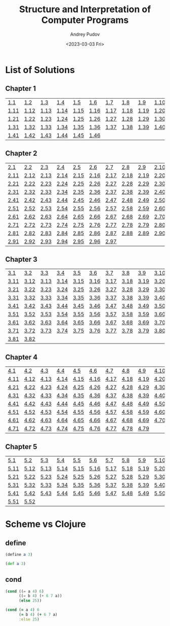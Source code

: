 #+title: Structure and Interpretation of Computer Programs
#+author: Andrey Pudov
#+date: <2023-03-03 Fri>

* List of Solutions

** Chapter 1

| [[./chapter-1/exercise-1-1.clj][1.1]]  | [[./chapter-1/exercise-1-2.clj][1.2]]  | [[./chapter-1/exercise-1-3.clj][1.3]]  | [[./chapter-1/exercise-1-4.clj][1.4]]  | [[./chapter-1/exercise-1-5.clj][1.5]]  | [[./chapter-1/exercise-1-6.clj][1.6]]  | [[./chapter-1/exercise-1-7.clj][1.7]]  | [[./chapter-1/exercise-1-8.clj][1.8]]  | [[./chapter-1/exercise-1-9.clj][1.9]]  | [[./chapter-1/exercise-1-10.clj][1.10]] |
| [[./chapter-1/exercise-1-11.clj][1.11]] | [[./chapter-1/exercise-1-12.clj][1.12]] | [[./chapter-1/exercise-1-13.clj][1.13]] | [[./chapter-1/exercise-1-14.clj][1.14]] | [[./chapter-1/exercise-1-15.clj][1.15]] | [[./chapter-1/exercise-1-16.clj][1.16]] | [[./chapter-1/exercise-1-17.clj][1.17]] | [[./chapter-1/exercise-1-18.clj][1.18]] | [[./chapter-1/exercise-1-19.clj][1.19]] | [[./chapter-1/exercise-1-20.clj][1.20]] |
| [[./chapter-1/exercise-1-21.clj][1.21]] | [[./chapter-1/exercise-1-22.clj][1.22]] | [[./chapter-1/exercise-1-23.clj][1.23]] | [[./chapter-1/exercise-1-24.clj][1.24]] | [[./chapter-1/exercise-1-25.clj][1.25]] | [[./chapter-1/exercise-1-26.clj][1.26]] | [[./chapter-1/exercise-1-27.clj][1.27]] | [[./chapter-1/exercise-1-28.clj][1.28]] | [[./chapter-1/exercise-1-29.clj][1.29]] | [[./chapter-1/exercise-1-30.clj][1.30]] |
| [[./chapter-1/exercise-1-31.clj][1.31]] | [[./chapter-1/exercise-1-32.clj][1.32]] | [[./chapter-1/exercise-1-33.clj][1.33]] | [[./chapter-1/exercise-1-34.clj][1.34]] | [[./chapter-1/exercise-1-35.clj][1.35]] | [[./chapter-1/exercise-1-36.clj][1.36]] | [[./chapter-1/exercise-1-37.clj][1.37]] | [[./chapter-1/exercise-1-38.clj][1.38]] | [[./chapter-1/exercise-1-39.clj][1.39]] | [[./chapter-1/exercise-1-40.clj][1.40]] |
| [[./chapter-1/exercise-1-41.clj][1.41]] | [[./chapter-1/exercise-1-42.clj][1.42]] | [[./chapter-1/exercise-1-43.clj][1.43]] | [[./chapter-1/exercise-1-44.clj][1.44]] | [[./chapter-1/exercise-1-45.clj][1.45]] | [[./chapter-1/exercise-1-46.clj][1.46]] |      |      |      |      |

** Chapter 2

| [[./chapter-2/exercise-2-2.clj][2.1]]  | [[./chapter-2/exercise-2-2.clj][2.2]]  | [[./chapter-2/exercise-2-3.clj][2.3]]  | [[./chapter-2/exercise-2-4.clj][2.4]]  | [[./chapter-2/exercise-2-5.clj][2.5]]  | [[./chapter-2/exercise-2-6.clj][2.6]]  | [[./chapter-2/exercise-2-7.clj][2.7]]  | [[./chapter-2/exercise-2-8.clj][2.8]]  | [[./chapter-2/exercise-2-9.clj][2.9]]  | [[./chapter-2/exercise-2-10.clj][2.10]] |
| [[./chapter-2/exercise-2-12.clj][2.11]] | [[./chapter-2/exercise-2-12.clj][2.12]] | [[./chapter-2/exercise-2-13.clj][2.13]] | [[./chapter-2/exercise-2-14.clj][2.14]] | [[./chapter-2/exercise-2-15.clj][2.15]] | [[./chapter-2/exercise-2-16.clj][2.16]] | [[./chapter-2/exercise-2-17.clj][2.17]] | [[./chapter-2/exercise-2-18.clj][2.18]] | [[./chapter-2/exercise-2-19.clj][2.19]] | [[./chapter-2/exercise-2-20.clj][2.20]] |
| [[./chapter-2/exercise-2-22.clj][2.21]] | [[./chapter-2/exercise-2-22.clj][2.22]] | [[./chapter-2/exercise-2-23.clj][2.23]] | [[./chapter-2/exercise-2-24.clj][2.24]] | [[./chapter-2/exercise-2-25.clj][2.25]] | [[./chapter-2/exercise-2-26.clj][2.26]] | [[./chapter-2/exercise-2-27.clj][2.27]] | [[./chapter-2/exercise-2-28.clj][2.28]] | [[./chapter-2/exercise-2-29.clj][2.29]] | [[./chapter-2/exercise-2-30.clj][2.30]] |
| [[./chapter-2/exercise-2-32.clj][2.31]] | [[./chapter-2/exercise-2-32.clj][2.32]] | [[./chapter-2/exercise-2-33.clj][2.33]] | [[./chapter-2/exercise-2-34.clj][2.34]] | [[./chapter-2/exercise-2-35.clj][2.35]] | [[./chapter-2/exercise-2-36.clj][2.36]] | [[./chapter-2/exercise-2-37.clj][2.37]] | [[./chapter-2/exercise-2-38.clj][2.38]] | [[./chapter-2/exercise-2-39.clj][2.39]] | [[./chapter-2/exercise-2-40.clj][2.40]] |
| [[./chapter-2/exercise-2-42.clj][2.41]] | [[./chapter-2/exercise-2-42.clj][2.42]] | [[./chapter-2/exercise-2-43.clj][2.43]] | [[./chapter-2/exercise-2-44.clj][2.44]] | [[./chapter-2/exercise-2-45.clj][2.45]] | [[./chapter-2/exercise-2-46.clj][2.46]] | [[./chapter-2/exercise-2-47.clj][2.47]] | [[./chapter-2/exercise-2-48.clj][2.48]] | [[./chapter-2/exercise-2-49.clj][2.49]] | [[./chapter-2/exercise-2-50.clj][2.50]] |
| [[./chapter-2/exercise-2-52.clj][2.51]] | [[./chapter-2/exercise-2-52.clj][2.52]] | [[./chapter-2/exercise-2-53.clj][2.53]] | [[./chapter-2/exercise-2-54.clj][2.54]] | [[./chapter-2/exercise-2-55.clj][2.55]] | [[./chapter-2/exercise-2-56.clj][2.56]] | [[./chapter-2/exercise-2-57.clj][2.57]] | [[./chapter-2/exercise-2-58.clj][2.58]] | [[./chapter-2/exercise-2-59.clj][2.59]] | [[./chapter-2/exercise-2-60.clj][2.60]] |
| [[./chapter-2/exercise-2-62.clj][2.61]] | [[./chapter-2/exercise-2-62.clj][2.62]] | [[./chapter-2/exercise-2-63.clj][2.63]] | [[./chapter-2/exercise-2-64.clj][2.64]] | [[./chapter-2/exercise-2-65.clj][2.65]] | [[./chapter-2/exercise-2-66.clj][2.66]] | [[./chapter-2/exercise-2-67.clj][2.67]] | [[./chapter-2/exercise-2-68.clj][2.68]] | [[./chapter-2/exercise-2-69.clj][2.69]] | [[./chapter-2/exercise-2-70.clj][2.70]] |
| [[./chapter-2/exercise-2-72.clj][2.71]] | [[./chapter-2/exercise-2-72.clj][2.72]] | [[./chapter-2/exercise-2-73.clj][2.73]] | [[./chapter-2/exercise-2-74.clj][2.74]] | [[./chapter-2/exercise-2-75.clj][2.75]] | [[./chapter-2/exercise-2-76.clj][2.76]] | [[./chapter-2/exercise-2-77.clj][2.77]] | [[./chapter-2/exercise-2-78.clj][2.78]] | [[./chapter-2/exercise-2-79.clj][2.79]] | [[./chapter-2/exercise-2-80.clj][2.80]] |
| [[./chapter-2/exercise-2-82.clj][2.81]] | [[./chapter-2/exercise-2-82.clj][2.82]] | [[./chapter-2/exercise-2-83.clj][2.83]] | [[./chapter-2/exercise-2-84.clj][2.84]] | [[./chapter-2/exercise-2-85.clj][2.85]] | [[./chapter-2/exercise-2-86.clj][2.86]] | [[./chapter-2/exercise-2-87.clj][2.87]] | [[./chapter-2/exercise-2-88.clj][2.88]] | [[./chapter-2/exercise-2-89.clj][2.89]] | [[./chapter-2/exercise-2-90.clj][2.90]] |
| [[./chapter-2/exercise-2-92.clj][2.91]] | [[./chapter-2/exercise-2-92.clj][2.92]] | [[./chapter-2/exercise-2-93.clj][2.93]] | [[./chapter-2/exercise-2-94.clj][2.94]] | [[./chapter-2/exercise-2-95.clj][2.95]] | [[./chapter-2/exercise-2-96.clj][2.96]] | [[./chapter-2/exercise-2-97.clj][2.97]] |      |      |      |

** Chapter 3

| [[./chapter-3/exercise-3-3.clj][3.1]]  | [[./chapter-3/exercise-3-2.clj][3.2]]  | [[./chapter-3/exercise-3-3.clj][3.3]]  | [[./chapter-3/exercise-3-4.clj][3.4]]  | [[./chapter-3/exercise-3-5.clj][3.5]]  | [[./chapter-3/exercise-3-6.clj][3.6]]  | [[./chapter-3/exercise-3-7.clj][3.7]]  | [[./chapter-3/exercise-3-8.clj][3.8]]  | [[./chapter-3/exercise-3-9.clj][3.9]]  | [[./chapter-3/exercise-3-10.clj][3.10]] |
| [[./chapter-3/exercise-3-13.clj][3.11]] | [[./chapter-3/exercise-3-12.clj][3.12]] | [[./chapter-3/exercise-3-13.clj][3.13]] | [[./chapter-3/exercise-3-14.clj][3.14]] | [[./chapter-3/exercise-3-15.clj][3.15]] | [[./chapter-3/exercise-3-16.clj][3.16]] | [[./chapter-3/exercise-3-17.clj][3.17]] | [[./chapter-3/exercise-3-18.clj][3.18]] | [[./chapter-3/exercise-3-19.clj][3.19]] | [[./chapter-3/exercise-3-20.clj][3.20]] |
| [[./chapter-3/exercise-3-23.clj][3.21]] | [[./chapter-3/exercise-3-22.clj][3.22]] | [[./chapter-3/exercise-3-23.clj][3.23]] | [[./chapter-3/exercise-3-24.clj][3.24]] | [[./chapter-3/exercise-3-25.clj][3.25]] | [[./chapter-3/exercise-3-26.clj][3.26]] | [[./chapter-3/exercise-3-27.clj][3.27]] | [[./chapter-3/exercise-3-28.clj][3.28]] | [[./chapter-3/exercise-3-29.clj][3.29]] | [[./chapter-3/exercise-3-30.clj][3.30]] |
| [[./chapter-3/exercise-3-33.clj][3.31]] | [[./chapter-3/exercise-3-32.clj][3.32]] | [[./chapter-3/exercise-3-33.clj][3.33]] | [[./chapter-3/exercise-3-34.clj][3.34]] | [[./chapter-3/exercise-3-35.clj][3.35]] | [[./chapter-3/exercise-3-36.clj][3.36]] | [[./chapter-3/exercise-3-37.clj][3.37]] | [[./chapter-3/exercise-3-38.clj][3.38]] | [[./chapter-3/exercise-3-39.clj][3.39]] | [[./chapter-3/exercise-3-40.clj][3.40]] |
| [[./chapter-3/exercise-3-43.clj][3.41]] | [[./chapter-3/exercise-3-42.clj][3.42]] | [[./chapter-3/exercise-3-43.clj][3.43]] | [[./chapter-3/exercise-3-44.clj][3.44]] | [[./chapter-3/exercise-3-45.clj][3.45]] | [[./chapter-3/exercise-3-46.clj][3.46]] | [[./chapter-3/exercise-3-47.clj][3.47]] | [[./chapter-3/exercise-3-48.clj][3.48]] | [[./chapter-3/exercise-3-49.clj][3.49]] | [[./chapter-3/exercise-3-50.clj][3.50]] |
| [[./chapter-3/exercise-3-53.clj][3.51]] | [[./chapter-3/exercise-3-52.clj][3.52]] | [[./chapter-3/exercise-3-53.clj][3.53]] | [[./chapter-3/exercise-3-54.clj][3.54]] | [[./chapter-3/exercise-3-55.clj][3.55]] | [[./chapter-3/exercise-3-56.clj][3.56]] | [[./chapter-3/exercise-3-57.clj][3.57]] | [[./chapter-3/exercise-3-58.clj][3.58]] | [[./chapter-3/exercise-3-59.clj][3.59]] | [[./chapter-3/exercise-3-60.clj][3.60]] |
| [[./chapter-3/exercise-3-63.clj][3.61]] | [[./chapter-3/exercise-3-62.clj][3.62]] | [[./chapter-3/exercise-3-63.clj][3.63]] | [[./chapter-3/exercise-3-64.clj][3.64]] | [[./chapter-3/exercise-3-65.clj][3.65]] | [[./chapter-3/exercise-3-66.clj][3.66]] | [[./chapter-3/exercise-3-67.clj][3.67]] | [[./chapter-3/exercise-3-68.clj][3.68]] | [[./chapter-3/exercise-3-69.clj][3.69]] | [[./chapter-3/exercise-3-70.clj][3.70]] |
| [[./chapter-3/exercise-3-73.clj][3.71]] | [[./chapter-3/exercise-3-72.clj][3.72]] | [[./chapter-3/exercise-3-73.clj][3.73]] | [[./chapter-3/exercise-3-74.clj][3.74]] | [[./chapter-3/exercise-3-75.clj][3.75]] | [[./chapter-3/exercise-3-76.clj][3.76]] | [[./chapter-3/exercise-3-77.clj][3.77]] | [[./chapter-3/exercise-3-78.clj][3.78]] | [[./chapter-3/exercise-3-79.clj][3.79]] | [[./chapter-3/exercise-3-80.clj][3.80]] |
| [[./chapter-3/exercise-3-83.clj][3.81]] | [[./chapter-3/exercise-3-82.clj][3.82]] |      |      |      |      |      |      |      |      |

** Chapter 4

| [[./chapter-4/exercise-4-4.clj][4.1]]  | [[./chapter-4/exercise-4-2.clj][4.2]]  | [[./chapter-4/exercise-4-3.clj][4.3]]  | [[./chapter-4/exercise-4-4.clj][4.4]]  | [[./chapter-4/exercise-4-5.clj][4.5]]  | [[./chapter-4/exercise-4-6.clj][4.6]]  | [[./chapter-4/exercise-4-7.clj][4.7]]  | [[./chapter-4/exercise-4-8.clj][4.8]]  | [[./chapter-4/exercise-4-9.clj][4.9]]  | [[./chapter-4/exercise-4-10.clj][4.10]] |
| [[./chapter-4/exercise-4-14.clj][4.11]] | [[./chapter-4/exercise-4-12.clj][4.12]] | [[./chapter-4/exercise-4-13.clj][4.13]] | [[./chapter-4/exercise-4-14.clj][4.14]] | [[./chapter-4/exercise-4-15.clj][4.15]] | [[./chapter-4/exercise-4-16.clj][4.16]] | [[./chapter-4/exercise-4-17.clj][4.17]] | [[./chapter-4/exercise-4-18.clj][4.18]] | [[./chapter-4/exercise-4-19.clj][4.19]] | [[./chapter-4/exercise-4-20.clj][4.20]] |
| [[./chapter-4/exercise-4-24.clj][4.21]] | [[./chapter-4/exercise-4-22.clj][4.22]] | [[./chapter-4/exercise-4-23.clj][4.23]] | [[./chapter-4/exercise-4-24.clj][4.24]] | [[./chapter-4/exercise-4-25.clj][4.25]] | [[./chapter-4/exercise-4-26.clj][4.26]] | [[./chapter-4/exercise-4-27.clj][4.27]] | [[./chapter-4/exercise-4-28.clj][4.28]] | [[./chapter-4/exercise-4-29.clj][4.29]] | [[./chapter-4/exercise-4-30.clj][4.30]] |
| [[./chapter-4/exercise-4-34.clj][4.31]] | [[./chapter-4/exercise-4-32.clj][4.32]] | [[./chapter-4/exercise-4-33.clj][4.33]] | [[./chapter-4/exercise-4-34.clj][4.34]] | [[./chapter-4/exercise-4-35.clj][4.35]] | [[./chapter-4/exercise-4-36.clj][4.36]] | [[./chapter-4/exercise-4-37.clj][4.37]] | [[./chapter-4/exercise-4-38.clj][4.38]] | [[./chapter-4/exercise-4-39.clj][4.39]] | [[./chapter-4/exercise-4-40.clj][4.40]] |
| [[./chapter-4/exercise-4-44.clj][4.41]] | [[./chapter-4/exercise-4-42.clj][4.42]] | [[./chapter-4/exercise-4-43.clj][4.43]] | [[./chapter-4/exercise-4-44.clj][4.44]] | [[./chapter-4/exercise-4-45.clj][4.45]] | [[./chapter-4/exercise-4-46.clj][4.46]] | [[./chapter-4/exercise-4-47.clj][4.47]] | [[./chapter-4/exercise-4-48.clj][4.48]] | [[./chapter-4/exercise-4-49.clj][4.49]] | [[./chapter-4/exercise-4-50.clj][4.50]] |
| [[./chapter-4/exercise-4-54.clj][4.51]] | [[./chapter-4/exercise-4-52.clj][4.52]] | [[./chapter-4/exercise-4-53.clj][4.53]] | [[./chapter-4/exercise-4-54.clj][4.54]] | [[./chapter-4/exercise-4-55.clj][4.55]] | [[./chapter-4/exercise-4-56.clj][4.56]] | [[./chapter-4/exercise-4-57.clj][4.57]] | [[./chapter-4/exercise-4-58.clj][4.58]] | [[./chapter-4/exercise-4-59.clj][4.59]] | [[./chapter-4/exercise-4-60.clj][4.60]] |
| [[./chapter-4/exercise-4-64.clj][4.61]] | [[./chapter-4/exercise-4-62.clj][4.62]] | [[./chapter-4/exercise-4-63.clj][4.63]] | [[./chapter-4/exercise-4-64.clj][4.64]] | [[./chapter-4/exercise-4-65.clj][4.65]] | [[./chapter-4/exercise-4-66.clj][4.66]] | [[./chapter-4/exercise-4-67.clj][4.67]] | [[./chapter-4/exercise-4-68.clj][4.68]] | [[./chapter-4/exercise-4-69.clj][4.69]] | [[./chapter-4/exercise-4-70.clj][4.70]] |
| [[./chapter-4/exercise-4-74.clj][4.71]] | [[./chapter-4/exercise-4-72.clj][4.72]] | [[./chapter-4/exercise-4-73.clj][4.73]] | [[./chapter-4/exercise-4-74.clj][4.74]] | [[./chapter-4/exercise-4-75.clj][4.75]] | [[./chapter-4/exercise-4-76.clj][4.76]] | [[./chapter-4/exercise-4-77.clj][4.77]] | [[./chapter-4/exercise-4-78.clj][4.78]] | [[./chapter-4/exercise-4-79.clj][4.79]] |      |

** Chapter 5

| [[./chapter-5/exercise-5-5.clj][5.1]]  | [[./chapter-5/exercise-5-2.clj][5.2]]  | [[./chapter-5/exercise-5-3.clj][5.3]]  | [[./chapter-5/exercise-5-4.clj][5.4]]  | [[./chapter-5/exercise-5-5.clj][5.5]]  | [[./chapter-5/exercise-5-6.clj][5.6]]  | [[./chapter-5/exercise-5-7.clj][5.7]]  | [[./chapter-5/exercise-5-8.clj][5.8]]  | [[./chapter-5/exercise-5-9.clj][5.9]]  | [[./chapter-5/exercise-5-10.clj][5.10]] |
| [[./chapter-5/exercise-5-15.clj][5.11]] | [[./chapter-5/exercise-5-12.clj][5.12]] | [[./chapter-5/exercise-5-13.clj][5.13]] | [[./chapter-5/exercise-5-14.clj][5.14]] | [[./chapter-5/exercise-5-15.clj][5.15]] | [[./chapter-5/exercise-5-16.clj][5.16]] | [[./chapter-5/exercise-5-17.clj][5.17]] | [[./chapter-5/exercise-5-18.clj][5.18]] | [[./chapter-5/exercise-5-19.clj][5.19]] | [[./chapter-5/exercise-5-20.clj][5.20]] |
| [[./chapter-5/exercise-5-25.clj][5.21]] | [[./chapter-5/exercise-5-22.clj][5.22]] | [[./chapter-5/exercise-5-23.clj][5.23]] | [[./chapter-5/exercise-5-24.clj][5.24]] | [[./chapter-5/exercise-5-25.clj][5.25]] | [[./chapter-5/exercise-5-26.clj][5.26]] | [[./chapter-5/exercise-5-27.clj][5.27]] | [[./chapter-5/exercise-5-28.clj][5.28]] | [[./chapter-5/exercise-5-29.clj][5.29]] | [[./chapter-5/exercise-5-30.clj][5.30]] |
| [[./chapter-5/exercise-5-35.clj][5.31]] | [[./chapter-5/exercise-5-32.clj][5.32]] | [[./chapter-5/exercise-5-33.clj][5.33]] | [[./chapter-5/exercise-5-34.clj][5.34]] | [[./chapter-5/exercise-5-35.clj][5.35]] | [[./chapter-5/exercise-5-36.clj][5.36]] | [[./chapter-5/exercise-5-37.clj][5.37]] | [[./chapter-5/exercise-5-38.clj][5.38]] | [[./chapter-5/exercise-5-39.clj][5.39]] | [[./chapter-5/exercise-5-40.clj][5.40]] |
| [[./chapter-5/exercise-5-45.clj][5.41]] | [[./chapter-5/exercise-5-42.clj][5.42]] | [[./chapter-5/exercise-5-43.clj][5.43]] | [[./chapter-5/exercise-5-44.clj][5.44]] | [[./chapter-5/exercise-5-45.clj][5.45]] | [[./chapter-5/exercise-5-46.clj][5.46]] | [[./chapter-5/exercise-5-47.clj][5.47]] | [[./chapter-5/exercise-5-48.clj][5.48]] | [[./chapter-5/exercise-5-49.clj][5.49]] | [[./chapter-5/exercise-5-50.clj][5.50]] |
| [[./chapter-5/exercise-5-55.clj][5.51]] | [[./chapter-5/exercise-5-52.clj][5.52]] |      |      |      |      |      |      |      |      |

* Scheme vs Clojure
** define
#+begin_src scheme
(define a 3)
#+end_src
#+begin_src clojure
(def a 3)
#+end_src
** cond
#+begin_src scheme
(cond ((= a 4) 6)
      ((= b 4) (+ 6 7 a))
      (else 25))
#+end_src
#+begin_src clojure
(cond (= a 4) 6
      (= b 4) (+ 6 7 a)
      :else 25)
#+end_src
